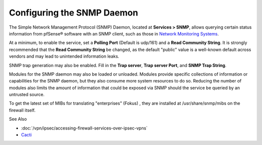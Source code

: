 Configuring the SNMP Daemon
===========================

The Simple Network Management Protocol (SNMP) Daemon, located at
**Services > SNMP**, allows querying certain status information from
pfSense® software with an SNMP client, such as those in `Network Monitoring
Systems <https://en.wikipedia.org/wiki/Network_monitoring>`__.

At a minimum, to enable the service, set a **Polling Port** (Default is
udp/161) and a **Read Community String**. It is strongly recommended
that the **Read Community String** be changed, as the default "public"
value is a well-known default across vendors and may lead to unintended
information leaks.

SNMP trap generation may also be enabled. Fill in the **Trap server**,
**Trap server Port**, and **SNMP Trap String**.

Modules for the SNMP daemon may also be loaded or unloaded. Modules
provide specific collections of information or capabilities for the SNMP
daemon, but they also consume more system resources to do so. Reducing
the number of modules also limits the amount of information that could
be exposed via SNMP should the service be queried by an untrusted
source.

To get the latest set of MIBs for translating "enterprises" (Fokus) ,
they are installed at /usr/share/snmp/mibs on the firewall itself.

See Also

-  :doc:`/vpn/ipsec/accessing-firewall-services-over-ipsec-vpns`
-  `Cacti <http://www.cacti.net/>`_
